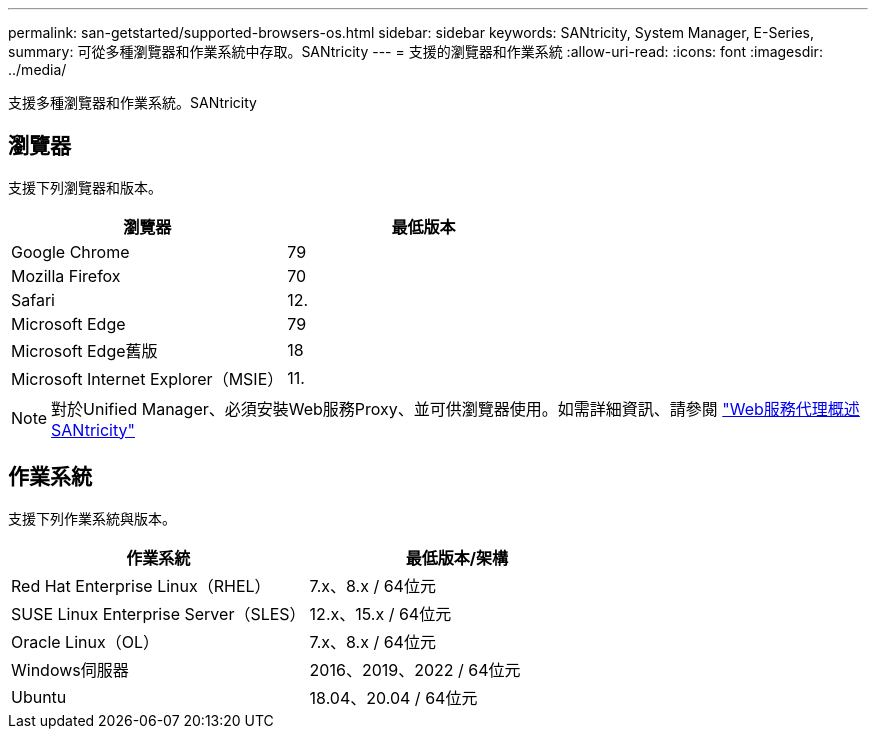 ---
permalink: san-getstarted/supported-browsers-os.html 
sidebar: sidebar 
keywords: SANtricity, System Manager, E-Series, 
summary: 可從多種瀏覽器和作業系統中存取。SANtricity 
---
= 支援的瀏覽器和作業系統
:allow-uri-read: 
:icons: font
:imagesdir: ../media/


[role="lead"]
支援多種瀏覽器和作業系統。SANtricity



== 瀏覽器

支援下列瀏覽器和版本。

[cols="1a,1a"]
|===
| 瀏覽器 | 最低版本 


 a| 
Google Chrome
 a| 
79



 a| 
Mozilla Firefox
 a| 
70



 a| 
Safari
 a| 
12.



 a| 
Microsoft Edge
 a| 
79



 a| 
Microsoft Edge舊版
 a| 
18



 a| 
Microsoft Internet Explorer（MSIE）
 a| 
11.

|===
[NOTE]
====
對於Unified Manager、必須安裝Web服務Proxy、並可供瀏覽器使用。如需詳細資訊、請參閱 https://docs.netapp.com/us-en/e-series/web-services-proxy/index.html["Web服務代理概述SANtricity"^]

====


== 作業系統

支援下列作業系統與版本。

[cols="1a,1a"]
|===
| 作業系統 | 最低版本/架構 


 a| 
Red Hat Enterprise Linux（RHEL）
 a| 
7.x、8.x / 64位元



 a| 
SUSE Linux Enterprise Server（SLES）
 a| 
12.x、15.x / 64位元



 a| 
Oracle Linux（OL）
 a| 
7.x、8.x / 64位元



 a| 
Windows伺服器
 a| 
2016、2019、2022 / 64位元



 a| 
Ubuntu
 a| 
18.04、20.04 / 64位元

|===